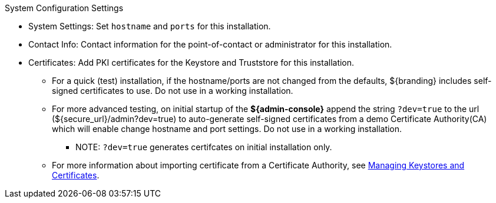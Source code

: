 :title: System Configuration Settings
:type: installing
:status: published
:summary: System configuration settings page of installer.
:project: ${branding}
:order: 06

.System Configuration Settings
****
* System Settings: Set `hostname` and `ports` for this installation.
* Contact Info: Contact information for the point-of-contact or administrator for this installation.
* Certificates: Add PKI certificates for the Keystore and Truststore for this installation.
** For a quick (test) installation, if the hostname/ports are not changed from the defaults, ${branding} includes self-signed certificates to use. Do not use in a working installation.
** For more advanced testing, on initial startup of the *${admin-console}* append the string `?dev=true` to the url (${secure_url}/admin?dev=true) to auto-generate self-signed certificates from a demo Certificate Authority(CA) which will enable change hostname and port settings. Do not use in a working installation.
*** NOTE: `?dev=true` generates certifcates on initial installation only.
** For more information about importing certificate from a Certificate Authority, see <<_managing_keystores_and_certificates,Managing Keystores and Certificates>>.

****
